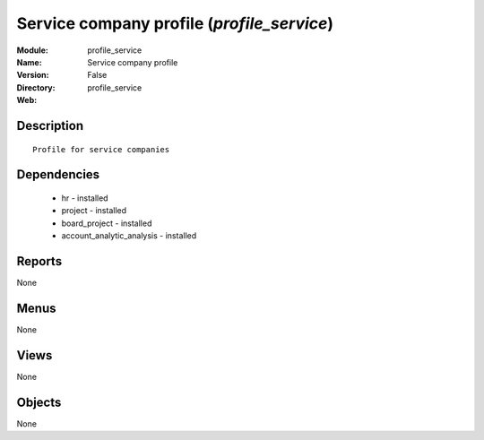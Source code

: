 
Service company profile (*profile_service*)
===========================================
:Module: profile_service
:Name: Service company profile
:Version: False
:Directory: profile_service
:Web: 

Description
-----------

::

  Profile for service companies

Dependencies
------------

 * hr - installed
 * project - installed
 * board_project - installed
 * account_analytic_analysis - installed

Reports
-------

None


Menus
-------


None


Views
-----


None



Objects
-------

None
